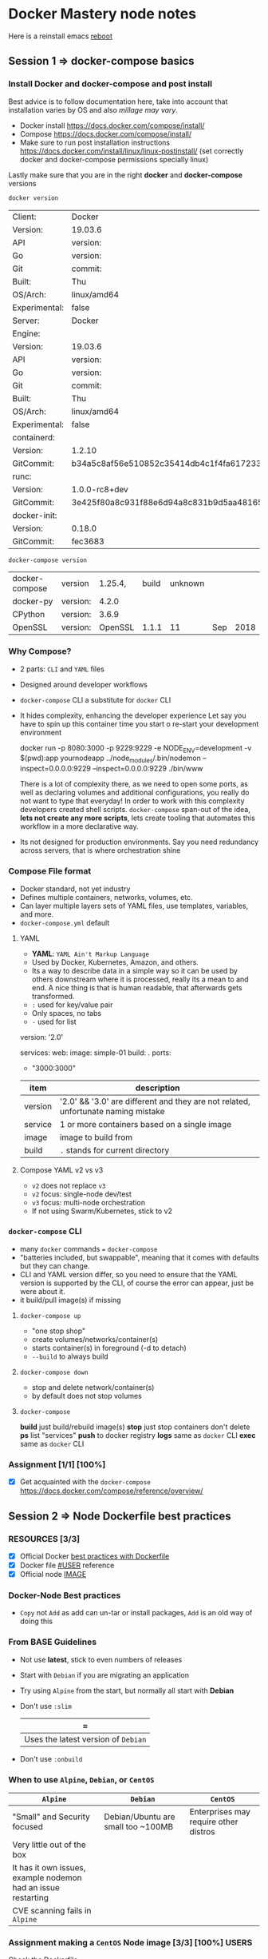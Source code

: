* Docker Mastery node notes
  Here is a reinstall emacs [[http://ubuntuhandbook.org/index.php/2019/02/install-gnu-emacs-26-1-ubuntu-18-04-16-04-18-10/][reboot]] 
** Session 1 => docker-compose basics
*** Install Docker and docker-compose and post install
    Best advice is to follow documentation here, take into account that installation varies by OS and also /millage may vary/.
    - Docker install  https://docs.docker.com/compose/install/
    - Compose  https://docs.docker.com/compose/install/
    - Make sure to run post installation instructions https://docs.docker.com/install/linux/linux-postinstall/ (set correctly docker and docker-compose permissions specially linux)

    Lastly make sure that you are in the right *docker* and *docker-compose* versions
    #+begin_src zsh
     docker version
    #+end_src
    #+RESULTS:
    | Client:       | Docker                                   | Engine     | -        | Community |       |
    | Version:      | 19.03.6                                  |            |          |           |       |
    | API           | version:                                 | 1.4        |          |           |       |
    | Go            | version:                                 | go1.12.16  |          |           |       |
    | Git           | commit:                                  | 369ce74a3c |          |           |       |
    | Built:        | Thu                                      | Feb        | 13       | 01:27:49  |  2020 |
    | OS/Arch:      | linux/amd64                              |            |          |           |       |
    | Experimental: | false                                    |            |          |           |       |
    | Server:       | Docker                                   | Engine     | -        | Community |       |
    | Engine:       |                                          |            |          |           |       |
    | Version:      | 19.03.6                                  |            |          |           |       |
    | API           | version:                                 | 1.4        | (minimum | version   | 1.12) |
    | Go            | version:                                 | go1.12.16  |          |           |       |
    | Git           | commit:                                  | 369ce74a3c |          |           |       |
    | Built:        | Thu                                      | Feb        | 13       | 01:26:21  |  2020 |
    | OS/Arch:      | linux/amd64                              |            |          |           |       |
    | Experimental: | false                                    |            |          |           |       |
    | containerd:   |                                          |            |          |           |       |
    | Version:      | 1.2.10                                   |            |          |           |       |
    | GitCommit:    | b34a5c8af56e510852c35414db4c1f4fa6172339 |            |          |           |       |
    | runc:         |                                          |            |          |           |       |
    | Version:      | 1.0.0-rc8+dev                            |            |          |           |       |
    | GitCommit:    | 3e425f80a8c931f88e6d94a8c831b9d5aa481657 |            |          |           |       |
    | docker-init:  |                                          |            |          |           |       |
    | Version:      | 0.18.0                                   |            |          |           |       |
    | GitCommit:    | fec3683                                  |            |          |           |       |
    #+begin_src zsh
     docker-compose version
    #+end_src
    #+RESULTS:
    | docker-compose | version  | 1.25.4, | build | unknown |     |      |
    | docker-py      | version: |   4.2.0 |       |         |     |      |
    | CPython        | version: |   3.6.9 |       |         |     |      |
    | OpenSSL        | version: | OpenSSL | 1.1.1 |      11 | Sep | 2018 |
*** Why Compose?
    - 2 parts: =CLI= and =YAML= files
    - Designed around developer workflows
    - =docker-compose= CLI a substitute for =docker= CLI
    - It hides complexity, enhancing the developer experience
      Let say you have to spin up this container time you start o re-start your development environment
      #+begin_docker run example
    docker run -p 8080:3000 -p 9229:9229 -e NODE_ENV=development -v $(pwd):app yournodeapp ../node_modules/.bin/nodemon --inspect=0.0.0.0:9229 --inspect=0.0.0.0:9229 ./bin/www
      #+end_docker
      There is a lot of complexity there, as we need to open some ports, as well as declaring volumes and additional configurations, you really do not want to type that everyday! In order to work with this complexity developers created shell scripts.
       =docker-compose= span-out of the idea, *lets not create any more scripts*, lets create tooling that automates this workflow in a more declarative way.
    - Its not designed for production environments.
      Say you need redundancy across servers, that is where orchestration shine
*** Compose File format
    - Docker standard, not yet industry
    - Defines multiple containers, networks, volumes, etc.
    - Can layer multiple layers sets of YAML files, use templates, variables, and more.
    - =docker-compose.yml= default
**** YAML
     - *YAML*: =YAML Ain't Markup Language=
     - Used by Docker, Kubernetes, Amazon, and others.
     - Its a way to describe data in a simple way so it can be used by others downstream where it is processed, really its a mean to and end. A nice thing is that is human readable, that afterwards gets transformed.
     - =:= used for key/value pair
     - Only spaces, no tabs
     - =-= used for list
     #+begin_YAML template
     version: '2.0'

     services:
       web:
         image: simple-01
         build: .
         ports:
           - "3000:3000"
     #+end_YAML
    | item    | description                                                                       |
    |---------+-----------------------------------------------------------------------------------|
    | version | '2.0' && '3.0' are different and they are not related, unfortunate naming mistake |
    | service | 1 or more containers based on a single image                                      |
    | image   | image to build from                                                               |
    | build   | =.= stands for current directory                                                  |
**** Compose YAML v2 vs v3
    - =v2= does not replace =v3=
    - =v2= focus: single-node dev/test
    - =v3= focus: multi-node orchestration
    - If not using Swarm/Kubernetes, stick to v2
*** =docker-compose= CLI
    - many =docker= commands === =docker-compose=
    - "batteries included, but swappable", meaning that it comes with defaults but they can change.
    - CLI and YAML version differ, so you need to ensure that the YAML version is supported by the CLI, of course the error can appear, just be were about it.
    - it build/pull image(s) if missing
**** =docker-compose up=
       - "one stop shop"
       - create volumes/networks/container(s)
       - starts container(s) in foreground (-d to detach)
       - =--build= to always build
**** =docker-compose down=
     - stop and delete network/container(s)
     - by default does not stop volumes
**** =docker-compose=
     *build* just build/rebuild image(s)
     *stop* just stop containers don't delete
     *ps* list "services"
     *push* to docker registry
     *logs* same as =docker= CLI
     *exec* same as =docker= CLI
*** Assignment [1/1] [100%]
    - [X] Get acquainted with the =docker-compose= https://docs.docker.com/compose/reference/overview/
** Session 2 => Node Dockerfile best practices
*** RESOURCES [3/3]
    - [X] Official Docker [[https://docs.docker.com/develop/develop-images/dockerfile_best-practices/][best practices with Dockerfile]]
    - [X] Docker file [[https://docs.docker.com/engine/reference/builder/#user][#USER]] reference
    - [X] Official node [[https://hub.docker.com/_/node][IMAGE]]
*** Docker-Node Best practices
    - =Copy= not =Add= as add can un-tar or install packages, =Add= is an old way of doing this
*** From BASE Guidelines
    - Not use *latest*, stick to even numbers of releases
    - Start with =Debian= if you are migrating an application
    - Try using =Alpine= from the start, but normally all start with *Debian*
    - Don't use =:slim=
      | =
      |-------------------------------------+------------------------------|
      | Uses the latest version of =Debian= | Uses past versions of the OS |
    - Don't use =:onbuild=
*** When to use =Alpine=, =Debian=, or =CentOS=
    | =Alpine=                                                      | =Debian=                           | =CentOS=                              |
    |---------------------------------------------------------------+------------------------------------+---------------------------------------|
    | "Small" and Security focused                                  | Debian/Ubuntu are small too ~100MB | Enterprises may require other distros |
    | Very little out of the box                                    |                                    |                                       |
    | It has it own issues, example nodemon had an issue restarting |                                    |                                       |
    | CVE scanning fails in =Alpine=                                |                                    |                                       |

#  LocalWords:  distros PID init SIGKILL ctrl tini Dockerfiles runtine BuildKit
*** Assignment making a =CentOS= Node image [3/3] [100%]              :USERS:
    Check the [[./centos-node/Dockerfile][Dockerfile]]
    - [X] Install Node in the official CentOS
    - [X] Copy Dockerfile lines from node:10
      - [X] Click on the link of the docker file of that repo, and check what is important there
    - [X] Use ENV to specify the node version
*** Running non-root Containers Users                                 :USERS:
    Best practice run the docker container as a non-root user for security reasons, however, it not enabled by default
    - Official images have =node= users
    - It's not enabled by default
    - Do this /after/  =apk/apk=  and =npm i -g=
    - Do this /before/ =npm i=
    - *This May cause permissions issues*
    - *May require* =chown node:node=
**** Change user from root to node
     - =USER node=, this comes upstream
**** Set permissions on app directory
     - =RUN mkdir app && chown -R node:node .=
**** Run  a command as a Root in Container
     - =docker-compose exec -u root=
*** Working with the Node user limits                                 :USERS:
    Working file [[/home/esteban/Apps/docker-mastery-for-nodejs/user-node/Dockerfile][here]]
**** Putting at the end of the file the change of user
      #+begin_example Dockerfile
      FROM node:10-slim

      EXPOSE 3000

      WORKDIR /node

      COPY package*.json ./

      RUN npm install && npm cache clean --force

      WORKDIR /node/app

      COPY . .
      USER node
      CMD ["node", "app.js"]
      #+end_example
       When running within the container you can see that everything is root
       #+begin_example
      /docker:hopeful_lumiere:/ #$ ls
      app  node_modules  package-lock.json  package.json
      /docker:hopeful_lumiere:/ #$ ls -al
      total 44
      drwxr-xr-x  1 root root  4096 Mar  7 19:10 .
      drwxr-xr-x  1 root root  4096 Mar  7 19:11 ..
      drwxr-xr-x  1 root root  4096 Mar  7 19:10 app
      drwxr-xr-x 41 root root  4096 Mar  7 19:10 node_modules
      -rw-rw-r--  1 root root 21260 Feb 15 20:29 package-lock.json
      -rw-rw-r--  1 root root   316 Feb 15 20:29 package.json
       #+end_example
       So this means that my app will run and will have full =read= permissions, however if it expect to write, this will not be available, like a =npm install=
**** Putting it all the way in the top
      #+begin_example Dockerfile
      FROM node:10-slim

      USER node
      EXPOSE 3000

      WORKDIR /node

      COPY package*.json ./

      RUN npm install && npm cache clean --force

      WORKDIR /node/app

      COPY . .
      CMD ["node", "app.js"]
      #+end_example

      #+begin_example
      Step 6/9 : RUN npm install && npm cache clean --force
      ---> Running in 1b499db86e41
      npm WARN checkPermissions Missing write access to /node
      npm WARN user-node@1.0.0 No description
      npm WARN user-node@1.0.0 No repository field.

      npm ERR! code EACCES
      npm ERR! syscall access
      npm ERR! path /node
      npm ERR! errno -13
      npm ERR! Error: EACCES: permission denied, access '/node'
      npm ERR!  { [Error: EACCES: permission denied, access '/node']
      npm ERR!   stack: 'Error: EACCES: permission denied, access \'/node\'',
      npm ERR!   errno: -13,
      npm ERR!   code: 'EACCES',
      npm ERR!   syscall: 'access',
      npm ERR!   path: '/node' }
      npm ERR!
      npm ERR! The operation was rejected by your operating system.
      npm ERR! It is likely you do not have the permissions to access this file as the current user
      npm ERR!
      npm ERR! If you believe this might be a permissions issue, please double-check the
      npm ERR! permissions of the file and its containing directories, or try running
      npm ERR! the command again as root/Administrator.

      npm ERR! A complete log of this run can be found in:
      npm ERR!     /home/node/.npm/_logs/2020-03-07T19_20_45_989Z-debug.log
      The command '/bin/sh -c npm install && npm cache clean --force' returned a non-zero code: 243
      #+end_example

      So we won't be able to build the image in this case
**** SO here is the fix
    With the latest version of the file [[/home/esteban/Apps/docker-mastery-for-nodejs/user-node/Dockerfile][here]]

     #+begin_example
      cd node
      /docker:hungry_meninsky:/ #$ ls
      app  node_modules  package-lock.json  package.json
      /docker:hungry_meninsky:/ #$ ls -al
      total 44
      drwxr-xr-x  1 node node  4096 Mar  7 19:24 .
      drwxr-xr-x  1 root root  4096 Mar  7 19:25 ..
      drwxr-xr-x  1 node node  4096 Mar  7 19:24 app
      drwxr-xr-x 41 node node  4096 Mar  7 19:24 node_modules
      -rw-rw-r--  1 node node 21260 Feb 15 20:29 package-lock.json
      -rw-rw-r--  1 node node   316 Feb 15 20:29 package.json
     #+end_example
     You can see that now the =app= folder has the =node= user
     Finally ensure that you also when copying files give them =node= permission as well using =COPY --chown node:node . .=, rather than =COPY . .=
*** Making Images Efficiently
    Line order matters, so it is a good practice to:
    1. Copy *only* the package and the lock files
    2. Run npm install
    3. Copy everything else
    4. Any other dependencies like =curl= install it before =COPY= and run it before npm installs
    That way you cache intelligently the node packages, something like so:
    #+begin_example
    FROM node:10-slim

    EXPOSE 3000
    RUN apt-get update && apt-get install curl
    WORKDIR /node

    COPY package.json package-lock.json* ./
    # Notice the *, this indicates copy if there
    RUN mkdir app && chown -R node:node .
    USER node

    RUN npm install && npm cache clean --force
    RUN

    WORKDIR /node/app

    COPY --chown=node:node . .
    CMD ["node", "app.js"]
    #+end_example
** Session 3 => Controlling Node processes in Containers
*** Node process Management
**** What happened before containers?
     We used to run in servers something like:
     - [[https://pm2.keymetrics.io/][PM2]]
     - [[https://nodemon.io/][nodemon]]
     - [[https://riptutorial.com/node-js/example/13417/running-and-stopping-a-forever-daemon][forever]]
     Their main purpose was to run/manage =node= processes.
     We do not need this anymore, at least in production, because Docker manages app start, stop, restart, hatchecks native and better
     Node multi-thread: Docker "Replicas"
     =There is one problem however=
     Out of the box npm/node don't handle properly shutdown signals
*** The truth about the PID-1 problem
    - PID 1 (process identifier) is the first process in the system (AKA init)
    - Init process has 2 jobs in a container:
      - reap Zombie processes
        - Happens when the parent process crashes and they are left there in the wild
      - Pass signals to sub-processes
    - Zombie processes is not a thing in Node really
    - Handling shutdown !
**** Properly CMD for healthy shutdown
     - Docker uses the following Linux signals
      | SIGINIT                                    | SIGTERM                                    | SIGKILL                                          |
      |--------------------------------------------+--------------------------------------------+--------------------------------------------------|
      | When you use a C-c                         | `docker container stop`                    | This is not a healthy way to terminate a process |
      | Its seen by the app allows gracefully stop | Its seen by the app allows gracefully stop | Here is not the case                             |
      | NPM does not handle this well              | NPM does not handle this well              | ---                                              |
      | Node can handle these but not by default   | Same here using Tiny                       | ---                                              |
*** Proper Node shutdown Options
    There are 3 ways to properly shutdown an node application
    1. *Temp*: Use =--init= to fix ctrl-c for now
       - =docker run --init -d nodeapp=
    2. *Workaround*: add tini to your image
       #+begin_example
       RUN apk --no-cache tini
       ENTRYPOINT ["/sbin/tini", "--"]
       CMD ["node", "./bin/www"]
       #+end_example
    3. *Production*: your app captures =SIGINIT= for proper exit
       You can look at this example [[./sample-graceful-shutdown/sample.js][File here]]
       #+begin_example javascript
        // place this code in your node app, ideally in index.js or ./bin/www
        //
        // you need this code so node will watch for exit signals
        // node by default doesn't handle SIGINT/SIGTERM
        // docker containers use SIGINT and SIGTERM to properly exit
        //
        // signals also aren't handeled by npm:
        // https://github.com/npm/npm/issues/4603
        // https://github.com/npm/npm/pull/10868
        // https://github.com/RisingStack/kubernetes-graceful-shutdown-example/blob/master/src/index.js
        // if you want to use npm then start with `docker run --init` to help, but I still don't think it's
        // a graceful shutdown of node process, just a forced exit
        //

        // quit on ctrl-c when running docker in terminal
        process.on('SIGINT', function onSigint () {
          console.info('Got SIGINT (aka ctrl-c in docker). Graceful shutdown ', new Date().toISOString());
          shutdown();
        });

        // quit properly on docker stop
        process.on('SIGTERM', function onSigterm () {
          console.info('Got SIGTERM (docker container stop). Graceful shutdown ', new Date().toISOString());
          shutdown();
        })

        // shut down server
        function shutdown() {
          // NOTE: server.close is for express based apps
          // If using hapi, use `server.stop`
          server.close(function onServerClosed (err) {
            if (err) {
              console.error(err);
              process.exitCode = 1;
            }
            process.exit();
          })
        }
       #+end_example
*** Assignment: Writing Node Dockerfiles [4/4] [100%]
    Assignment file [[./assignment-dockerfile/Dockerfile][here]]
    1. [X] Taken an existing image of Node
    2. [X] Expose The ports
       - When running the port ensure that you have =-p 80:3000= local port to 3000 in container
    3. [X] Install tini in node
    4. [X] Copy packages/lock files first, then npm, then Copy
*** Assignment: Testing graceful shutdowns [2/4] [50%]
    1. [X] Run it with tini built in, try to ctrl-c
    2. [X] Comment the =ENTRYPOINT=
    3. [ ] Fix this with the =--init= command to add tini at run-time
       1. [ ] Notice that tini is in a different location =/dev/init=
    4. [ ] Use =docker top <container>= to check the processes run
****  Bonus: Add Signal watch code
     You will need to update the =js= file adding the following (update for happy)
**** Conclusions
     - Controlling the termination process is very important as it avoid long waiting times
     - Ensuring that there is a graceful shutdown makes our application more performant
     - tini can help us this at run time when we cannot manage the image, or ensuring that tini is there from the start
** Session 4 => Advanced docker files with multistage built and BuildKit
*** RESOURCES
    - Advanced multi-stage built [[https://medium.com/@tonistiigi/advanced-multi-stage-build-patterns-6f741b852fae][MEDIUM]]
    - Official Docker [[https://docs.docker.com/develop/develop-images/multistage-build/][documentation]]
    - Install production only dependencies [[https://stackoverflow.com/questions/9268259/how-do-you-prevent-install-of-devdependencies-npm-modules-for-node-js-package][npm --only=prod]]
    - Better development with [[https://medium.com/better-programming/docker-in-development-with-nodemon-d500366e74df][Docker]]
    - Super charged docker build [[https://www.youtube.com/watch?v=kkpQ_UZn2uo][DockerConf18]]
    - BuiltKit [[https://docs.docker.com/develop/develop-images/build_enhancements/][Documentation]]
*** Multi-stage Docker built
    - New feature in 17.06 (mid-2017)
    - Build multiple images from one file
    - These images can =FROM= each other
    - =COPY= file between them
    - Space + Security benefits
      - As you have an image for a specific purpose and have less attack surface
    - =ARTIFACT= only
    - Great from =DEV=, =TEST= and =PROD=
*** New option in =docker built= and =Dockerfiles=
    - You can have several =FROM= and use alias =AS= so you can, in the same file use the alias to build another image
    - From that Dockerfile you can build using the =--target= like so
      #+begin_example
      docker built -t myapp:prod --target prod .
      #+end_example
*** More Multi-stage
    It allows you to test stage that runs npm tests
    - Have a CI build --target test stage before building to prod
    - Add npm install =--only=development=  to dev stage
    - Don't =COPY= code into dev stage
*** Assignment: Building a 3 stage =Dockerfile= [3/4] [75%]           :USERS:
    Sample file [[./sample-multi-stage/Dockerfile][here]], migrate current [[./sample-multi-stage/app.js][App]], with the following [[./sample-multi-stage/package.json][package.json]], and =ENTRYPOINT= [[./sample-multi-stage/bin/www][/bin/www]]
    Best example in this [[./assignment-dockerfile/Dockerfile][Dockerfile]]
    - [X] Create 3 stages for
      - [X] =prod=
        - [X] install just production dependencies, not dev dependencies
        - How to run the install tag for prod
        #+b
        egin_example zsh
        docker build -t myapp:prod --target prod .
        #+end_example
      - [X] =dev=
        - [X] Install =dev= dependencies, another =npm= install just for that
        - [X] This has a different =CDM= *nodemon*
        #+begin_example zsh
        DOCKER_BUILDKIT=1 docker build -t myapp:dev --target dev .
        #+end_example
      - [X] =test=
        - [X] has dev dependencies, =run npm test=
        - notice that you can run =npm= here as you are not concerned about *PD1* processes
        #+begin_example zsh
        docker build -t myapp:test --target test .
        #+end_example
    - [X] Built all three stages
    - [X] Goal don't repeat lines
#  LocalWords:  BuiltKit config Heroku MTA dockerignore Readme md Ngnx dirs
**** Conclusions 
     - multistage without BuiltKit will trigger unnecessary layers
     - in Development not running =npm run dev= because we are shooting it to nodemon, better handle signals
     - 
*** Built Kit                                                         :USERS:
**** Resources
     - Introducing [[https://blog.mobyproject.org/introducing-buildkit-17e056cc5317][BuiltKit]]
     - Super charged Docker Built with BuiltKit [[https://www.youtube.com/watch?v=kkpQ_UZn2uo][YouTube]]
     - Official [[https://docs.docker.com/develop/develop-images/build_enhancements/][documentation]]
       - How to install BuiltKit:
         1. Easiest way
            #+begin_example zsh
            DOCKER_BUILDKIT=1 docker build .
            #+end_example
         2. By default change =/etc/docker/daemon.json=
            #+begin_example zsh
          { "features": { "buildkit": true } }
            #+end_example
            How yo buildkit
        #+begin_example zsh
        DOCKER_BUILDKIT=1 docker build -t myapp:dev --target dev .
        #+end_example
** Session 5 => Node Apps in Cloud Native Docker
*** RESOURCES 
    -[[https://12factor.net/][ 12 Factor Apps]] 
    - [[https://blog.heroku.com/the_new_heroku_4_erosion_resistance_explicit_contracts][Software Erosion]]
    - How to do [[https://docs.docker.com/storage/][bind-mount]] 
*** Cloud Native Apps
    12 Factor Apps => Focused for distributed systems 
    Important to review carefully the =.dockerignore= file
**** Follow the 12 factors, especially
     - Use environment variables for config in:
       1. Dockerfiles
       2. Compose files, and also
       3. In your app
     - Log to =stdout/stderr=
     - Pin all versions even =npm=
     - Gracefully exit =SIGTERM/INIT=
     - Create a =.dockerignore= 
**** First, what is 12 Factor app
     - Heroku wrote a highly respectable guide to creating distributed apps
     - Even-though its been in the industry over a year, you should aim to use it always
     - To create an application that does not turns old fast
     - Shared in a way that makes sense to a lot of people
     - Containers are almost going to be distributed apps
     - Good news you are using most of the 12 out of the box with Docker
**** Factor: =config=
     - Avoid Software [[https://blog.heroku.com/the_new_heroku_4_erosion_resistance_explicit_contracts][Erosion]]
       - How does it work Erosion-resistance is an outcome of strong separation between the app and the infrastructure on which it runs.
*** Assignment: MTA (Migrating Traditional Apps)
    We will migrate this [[./assignment-mta/index.js][App.js]] with these files to container found in the  =./assigment-mta= 
    1. [[./assignment-dockerfile/Dockerfile][./assignment-dockerfile/Dockerfile]] 
    2. [[./assignment-mta/.dockerignore][.dockerignore]] 
    #+begin_example zsh
    DOCKER_BUILDKIT=1 docker build -t node8 .
    #+end_example
    How to mount the application 
    #+begin_example zsh
    --mount type=bind,source="$(pwd)"/target,target=/app,readonly
    docker run --mount type=bind,source="$(pwd)"/in,target=/node/app/in --mount type=bind,source="$(pwd)"/out,target=/node/app/out --env CHACOAL_FACTOR=10 node8
    docker run -v "$(pwd)"/in:/node/app/in -v "$(pwd)"/out:/node/app/out node8
    docker run -v $(pwd)/in:/node/app/in -v $(pwd)/out:/node/app/out node8
    #+end_example
    Maybe use this [[./sample-multi-stage/Dockerfile][Dockerfile]] 
**** Checklist [100%] [3/3]:
     - [X] Add a *.dockerignore*
     - [X] Create a =Dockerfile=
     - [X] Change =Winston= transport to console, opposed to logging to a file
**** MTA Requirements [100%] [5/5]:
     - [X] See *Readme.md* for =app= details
     - [X] Image should not include =in=, =out=, =node_modules=, or =logs= directories in =.dockerignore=
     - [X] Open the =index.js= file to update transport of Winston to console
       -*Hint:* =winston.transport.Console= 
       -*Other Option:* create a symlink in in the dockerfile where the logs are going to go, that is how the official Ngnx does it, so Symlink to =stdout= and =stderr= 
     - [X] *Bind-mount* =in= and =out= dirs, back out to the host
     - [X] Change the *environment* variable to get different results
       - Set =CHARCOAL_FACTOR= to *0.1*
**** MTA Outcomes [0%] [0/4]:
     - [ ] Running container with =./in= and =./out= *bind-mounts* results in new chalk images in =out= host
     - [ ] Changing =--env CHARCOAL_FACTOR= to *10*, the image looks different
     - [ ] No *gifs* in the image
     - [ ] When doing a =docker logs= shows Winston output
#  LocalWords:  gifs
**** Conclusions
     1. You are able to migrate a traditional app =MTA=
     2. Setup correctly =Environment Variables=
     3. Check that dependencies are correct
     4. That the app is flexible e
** Session 6 => Docker compose for local development
   Best local Setup for development using =docker-compose= features, there are a lot of =tips and tricks= and a Big assignment at the end
*** RESOURCES
    - Compose [[./https://docs.docker.com/compose/compose-file/compose-file-v2/][version 2]] , if you are not using orchestration
    - Good [[./compose-tips/good.yml][docker-compose]]
    - Bad [[./compose-tips/bad.yml][docker-compose]]
    - Performance tuning for [[https://docs.docker.com/docker-for-mac/osxfs-caching/][volume mounts]]
    - File Sharing exclusive for [[https://docs.docker.com/docker-for-mac/osxfs-caching/][MAC-OS]]
    - User guided caching in [[https://www.docker.com/blog/user-guided-caching-in-docker-for-mac/][Docker-MACos]] 
*** Compose Project tips
    *FILE* 
    - [[./compose-tips/bad.yml][./compose-tips/bad.yml]]
    - [[./compose-tips/good.yml][./compose-tips/good.yml]] 
**** Dos
     - Use =docker-compose= for local dev
     - Use =v2= format for local dev:
       - v2 only: *depends_on*, control => hardware specific
     - Use study compose file and CLI features
**** Don't
     - Unnecessary: =alias= & =container_name=
     - Legacy: =expose= & =links=
     - No need to set =defaults=
     - Use host file paths
     - Don't =bind-mount= databases
     - For development only, don't rebuild images, just restart node. Like mounting your host file over the app image.
       Technically an image with no source code, and we bind mounting it in.
*** =node_modules= in *Images* 
    - *Problem*: We should not built images from node files from the host, as we could develop in Mac or Windows
      Example: =node-gyp= that builds especially for an Architecture 
      Solution: Put the =node_modules= in the =.dockerignore= file
*** =node_modules= in *Bind mounts* 
    - *Problem*: We cannot bin-mount node_modules as the have different architecture
      Lets look at this [[./sample-express/app.js][App.js]], with this [[./sample-express/Dockerfile][Dockerfile]] 
****  Two potential solutions:
       1. Never use =npm install= on host, run =npm install= in compose, however is not that flexible
         using this docker-compose
         Using this [[./sample-express/Dockerfile-solution-1][Dockerfile solution 1]] as template
         With =docker-compose= we can run a
         #+begin_example zsh
         docker-compose run express npm install
         #+end_example
         and the we can run a 
         #+begin_example zsh
         docker-compose up
         #+end_example
         to run the application.
         Conclusion:
          1. You can't run a =docker-compose up= until you run =docker-compose run= on the services
       2. Move modules in image, hide modules from host, more setup but more flexible
          Using this[[./sample-express/Dockerfile][./sample-express/Dockerfile]]  and [[./sample-express/docker-compose-solution-2.yml][docker-compose-solution-2]] 
          - Move the =node_modules= up a directory in =Dockerfile=
          - Use empty volume to hide =node_modules= on =bind mount=
          In this case run a =npm install= so there is a =node_modules= in the host
*** NPM, YARN, and others tools in Compose
    pretty much when to run  =docker-compose run= or =docker-compose exec service= as well you can just run a bash in the container
*** File monitoring and Node Auto Restart 
    Take another express app using [[./sample-nodemon/Dockerfile][nodemon]] 
*** Startup order and Dependencies
    =Problem= Multi-services app start out from order, node might exit or cycle  
    Multi-container apps needs:
    - Dependency awareness
    - Name resolution (DNS)
    - Connection failure handling
**** Dependecy awareness =dependens_on= => use V2
     - =dependens_on= is really more about dependency relationships, by default it does not wait that is correctly up
     - Fixes name resolution issues with "can't resolve <service_name>"
     - Finally it means that if your service "x" =dependes_on= "y", let "y" start first, does not mean however, that is ready before "x" by default
     - compose YAML v2: works with healthchecks like "await for script"
**** Connection Failure Handling
     - =restart:on failure=
       - *Good:* helps slow db startup and Node.js failing. Better: =dependens_on=
       - *Bad:* could spike CPU with restart cycling
       - *Long Term:* build connection timeouts, buffer and retry in your apps
*** Health Checks for =depends_on=
    1. We can find the /incomplete/ version of the =docker-compose= [[./depends-on/docker-compose.yml][file]]
    2. We can find the /complete/ version using =health-checks= in this [[./depends-on/healthy-compose.yml][file]]
     #+begin_example yaml
      depends_on:
        api:
          # this requires a compose file version => 2.3 and < 3.0
          condition: service_healthy
     #+end_example
     notice that we added the =condition: service_healthy= statement, then on the thing you are depending on you have to put the health check
     #+begin_example yaml
      healthcheck:
        test: curl -f http://127.0.0.1
     #+end_example
**** RESOURCES 
     - [[https://docs.docker.com/compose/compose-file/compose-file-v2/#healthcheck][Docker Official documentation]]
     - [[https://github.com/docker-library/healthcheck][Github, enable official HEALTHCHECKS]] 
*** Making Micro-services Easier
**** *Problem:* many HTTP endpoints, many ports
    *Solution:* =Nginx/HAProxy/Traefix= using their /reverse_proxy/ solution
    Resources:
      - Medium use [[https://medium.com/@sumankpaul/use-nginx-proxy-and-dnsmasq-for-user-friendly-urls-during-local-development-a2ffebd8b05d][nginx proxies in local development]]
      - [[https://containo.us/traefik/][traefik]] cloud router
      - [[https://github.com/nginx-proxy/nginx-proxy][nginx-proxy]]  for Docker Containers using docker-gen
**** *Problem:* =CORS= issues in local development
    *Solution:* Proxy with =*= header
    Resources:
      - Repo [[https://github.com/docker-solr/docker-solr/issues/182][Question 1]]
      - Repo [[https://github.com/nginx-proxy/nginx-proxy/issues/804][Question 2]] 
**** *Problem:* HTTPS for local development
    *Solution:* Certificates for [[https://letsencrypt.org/docs/certificates-for-localhost/][localhost]] 
**** *Problem:* Local DNS for many End points
    *Solution:* use =x.localhost=, =y.localhost= in Chrome, however, is Chrome specific
    Resources:
      - Use wildcard domains like [[http://xip.io/][xio.io]]
      - Use [[https://www.stevenrombauts.be/2018/01/use-dnsmasq-instead-of-etc-hosts/][DNSMASQ]] instead of /ETC/HOST this is a local DNS server running on your local machine
      - Manually edit host files:
        | Cons                                                                            | Pros |
        |---------------------------------------------------------------------------------+------|
        | Does not work with wild cards, ergo you need to add manually each micro-service |      |
        |                                                                                 |      |
**** *Demo:* Setting up proxy (./sample-local-proxy)
     Notice that =docker-compose= (this is a general =docker= issue), will only work if the VPN is disabled, the following [[https://stackoverflow.com/questions/45692255/how-make-openvpn-work-with-docker][link]] to make them work together.
***** [[./sample-local-proxy/nginx-proxy.yml][Nginx-proxy]] 
      - [[https://hub.docker.com/r/jwilder/nginx-proxy/][Docker-hub]]
      #+begin_src zsh
      cd ./sample-local-proxy/ && cp nginx-proxy.yml docker-compose.yml
      #+end_src
      #+RESULTS:
      run a =docker-compose up=, and you can now go [[http://dude.localhost/][dude.localhost]] and [[http://ghost.localhost/][ghost.localhost]]   
***** [[./sample-local-proxy/traefik-proxy.yml][Traefik-proxy]] 
      [[https://docs.traefik.io/getting-started/quick-start/][Quick-Start]] 
      #+begin_src zsh
      cd ./sample-local-proxy/ && cp traefik-proxy.yml docker-compose.yml
      #+end_src

      #+RESULTS:
*** VS Code, Debugging, and TypeScript
    - Obviously VS Code is a well rounded as well as they have =docker= and =compose= features built in, however, better if I not tie to that
    - Debugging work when we enable nodemon and remote via TCP, feature of Docker!!
    - TypeScript compile and other pre-processors go in =nodemon.json=
**** RESOURCES 
     - [[https://code.visualstudio.com/docs/nodejs/nodejs-debugging][Debug]] an app using VSCode
     - [[https://github.com/Microsoft/vscode-recipes/tree/master/Docker-TypeScript][Debugging TypeScript in an Docker Container]]
     - [[https://github.com/TypeStrong/ts-node][ts-node]]
     - 
**** *Demo:* (./typescript)
      - [[./typescript/Dockerfile][Dockerfile]]
        - Multistage built
      - [[./typescript/docker-compose.yml][docker-compose.yml]]
        - =target: dev= gives us a target from the image
        - =volumes= the =- .:/app=, is solution 1 of the *Bind Mounts* demo
      - [[./typescript/package.json][package.json]] 
      - [[./typescript/tsconfig.json][tsconfig.json]] 
      - [[./typescript/nodemon.json][nodemon.json]]
        - We tell to watch the src file and ignore the tests
        - notice the =exec= in =--inspect=0.0.0.0:9229=
        - =ts-node/register= which automatically compiles typescript
      in current commit from master =ed8542b= we are having an issue in regards to nodemon, fixed in Esteban branch
*** =Assigment= Building a sweet compose file [9/17] [52%] (./assignment-sweet-compose-file)
    files:
    - [[./assignment-sweet-compose/docker-compose.yml][docker-compose.yml]] => focus on this one, don't touch [[./assignment-sweet-compose/result/Dockerfile][Dockerfile]] 
    - [[./assignment-sweet-compose/README.md][Readme]]
    - [[./assignment-sweet-compose/result/server.js][server.js]]
    - [[./assignment-sweet-compose/answer/docker-compose.yml][Answer File]] 
    Checklist:
    
    The finished compose.yml should include:
    
    * [X] Set the compose file version to the latest 2.x (done for you)
    * [X] Healthcheck for postgres, taken from the depends_on lecture
      + Check this [[./depends-on/healthy-compose.yml][file]] 
    * [X] Healthcheck for redis, test command is "redis-cli ping"
      + [[https://github.com/docker-library/healthcheck/tree/master/redis][Redis healthcheck]] 
    * [X] vote service depends on redis service
    * [X] result service depends on db service
    * [X] worker depends on db and redis services
    * [X] remember to add the service_healthy to depends on objects
    * [X] result is a node app in subdirectory result. Let's bind-mount that
    * [X] result should be built from the Dockerfile in ./result/
      + like so in the file
        #+begin_example yml
        build: 
          context: result
        #+end_example
    * [ ] Add a traefik proxy service from proxy lecture example. Have it run on a published port of your choosing and direct vote.localhost and result.localhost to their respective services so you can use Chrome
      - Adding a traefix [[./sample-local-proxy/traefik-proxy.yml][file]] 
    * [ ] Add nodemon to the result service based on file watching lecture. You may need to get nodemon into the result image somehow.
    * [ ] Enable NODE_ENV=development mode for result
    * [ ] Enable debug and publish debug port for result
    
      Things to test once finished to ensure it's working:

    * [ ] Edit ./result/server.js, save it, and ensure it restarts
    * [ ] Ensure you never see "Waiting for db" in docker-compose logs, which happens when vote or result are waiting on db or redis to start
    * [ ] Use VS Code or another editor with debugger (or Chrome) to connect to debugger
    * [ ] Goto vote.localhost and result.localhost and ensure you can vote and see result
** Session 7 => Making Container Images Production Ready
*** Avoid devDependecies in Prod *DEMO:* (./multi-stage-deps)
   | *Files:*              | Description                                      |
   |-----------------------+--------------------------------------------------|
   | [[./sample-multi-stage/app.js][app.js]]                | App Entry point                                  |
   | [[./sample-multi-stage/Dockerfile][Dockerfile]]            | with node 12 and alpine, nice (not from project) |
   | [[./multi-stage-deps/Dockerfile][MultiStage DockerFile]] | Node 10 and from current                         |
   | [[./multi-stage-deps/docker-compose.yml][docker-compose.yml]]    | Taking into account                              |
    + Multistage can solve this
    + prod stages: =npm i --only=production=
    + dev stages: =npm i --only=development=
    + use =npm ci= to speed up builds
    + ensure =NODE_ENV= is set and consistent
    *Notes:* 
    - For dev, we are not [[./multi-stage-deps/Dockerfile][copying:line20]] in the Dockerfil as we will [[./multi-stage-deps/docker-compose.yml][bind-mount]] anyway in the Docker-compose file
*** Dockerfile comments, arguments, and labels
**** RESOURCES
     - [[https://docs.docker.com/engine/reference/builder/#label][Dockerdocumentation:label]]
     - [[https://docs.docker.com/config/labels-custom-metadata/][DockerDocs2:label]]
     - [[https://github.com/opencontainers/image-spec/blob/master/annotations.md][Community:]] standard
     - [[https://docs.docker.com/engine/reference/builder/#arg][docs:ARGS]] 
     - Document every non-obvious line
     - FROM stage, document why is needed
     - RUN => comment
     - Add LABELS
     - RUN npm config list
***** Label has OCI standards now: 
      - LABEL org.opencontainers.image.<key>
      - =ARG= to add info labels like built date or git commit
      - Docker Hub has builtin envvars for use of ARGs
***** Compose file documentation also:
      - =YAML= supports comments unlike JSON
      - Document why a volume is need it, like a bind-mount or data base
      - Also why a custom =CMD= is needed
      - Template blocks at the top!
***** *DEMO:* dockerfile (./dockerfile-labels)
       *Files:*
       + [[./dockerfile-labels/Dockerfile][Dockerfile]]
       + [[./dockerfile-labels/index.js][index.js]]
       + [[./dockerfile-labels/build.sh][build.sh]] 
*** Running test During Image builds
    Docker its is own build system, so we can avoid complicated CI/CD just to run them:
    + =RUN npm test= in a specific built stage
      + Good for running linting commands
    + Only run unit test inside the container
    + *Test Stage* should not be a default
    + Locally you should run a:
    #+begin_example zsh
    docker-compose run node npm test
    #+end_example
    That way you avoid having to build and run there the tests
**** sample project (./multi-stage-test/)
     *Files:*
     + [[./multi-stage-test/Dockerfile][Dockerfile]]
     + [[./multi-stage-test/docker-compose.yml][docker-compose.yml]]
     *Notes:* 
     - Runs =npm config list= to add metadata
     - leave the production ready at the end, so we have always a working image
     - You can have several gains using =BUILDKIT=
      #+begin_example zsh
      docker build -t myapp:test --target test .
      #+end_example
**** RESOURCES
     - [[https://blog.risingstack.com/node-hero-node-js-unit-testing-tutorial/][node-unit-test]]
     - [[https://docs.docker.com/docker-hub/builds/advanced/][advanced:autobuild/autotest]] 
*** Security Scan during image builds
**** RESOURCES
     - [[https://snyk.io/blog/ten-npm-security-best-practices/][10 npm security best practices]]
     - [[https://kubedex.com/container-scanning/][Container Scanning:Part1]]
     - [[https://kubedex.com/follow-up-container-scanning-comparison/][Container Scanning:Part2]]
     - [[https://sysdig.com/blog/docker-image-scanning/][Implement image scanning]]
     - [[https://sysdig.com/blog/20-docker-security-tools/][29 Docker security tools]] 
**** *DEMO:* Security Scanning and Auditing (./multi-stage-scanning/)
     *Files:* 
     + [[./multi-stage-scanning/Dockerfile][Dockerfile]]
     + [[./multi-stage-scanning/docker-compose.yml][docker-compose.yml]]
     *Notes:* 
     + The tools will fail by default, so start with =warnings=
     + microscanner will require login and storing into env variable
     #+begin_example zsh
     docker build -t auditnode --target=audit --build-arg MICROSCANNER_TOKEN=$MICROSCANNER .
     #+end_example
*** CI/CD Automated builds
    + Have CI build images on (some) branches
    + Push to registry once build/test pass
    + Lint =Dockerfile= and =compose/stack= files
    + You can use =docker-compose= for CI/CD, however, be wary of [[https://stackoverflow.com/questions/29568352/using-docker-compose-with-ci-how-to-deal-with-exit-codes-and-daemonized-linked][exit codes]] also use =--exit-code-from=
    + *Docker Hub* is a lightweight solution for CI/CD, [[https://docs.docker.com/docker-hub/builds/automated-testing/][check-this-link]]
    *Image Tagging* 
    + <name>:latest is only a convention, [[https://blog.container-solutions.com/docker-latest-confusion][latest-confusion]], never on production
    + Don't repeat tags in CI
*** Dockerfile Healthcheck 
**** RESOURCES
    - [[https://medium.com/@patrickleet/effective-docker-healthchecks-for-node-js-b11577c3e595][Effective Docker Healthchecks]]
    - [[https://docs.docker.com/engine/reference/builder/#healthcheck][docs:HEALTHCHECK]] 
**** Notes
    - Always include =HEALTHCHECK=
**** *DEMO:* (./healthchecks/)
*** *Assigment: [22/29][75%]* Ultimate Node.js Dockerfile ./ultimate-node-dockerfile/
   *Attributes:* Developer Friendly, testing stage, security, scanning, non-root user, labels, minimal prod-size
   *The finished Dockerfile should include*  
   - [X] =node_modules= in =.dockerignore=
   - [X] *bind-mount* Solution 1 and Solution 2
     - [X] With a *solution 1* :
         #+begin_example zsh
         docker-compose run result npm install
         #+end_example
     - [X] With a *solution 2* :
       In general we need to:
       1. WORKDIR /node and copy package*.json, npm install, all Dockerfile
       2. Setup volumes correctly, in docker-compose file
        #+begin_example yml
        volumes:
          - .:/node/app
          - /node/app/node_modules
        #+end_example
   - [X] Create a multi-stage Dockerfile that supports specific images for production, testing, and development.
     *ALL STAGES* 
      #+begin_src zsh
      DOCKER_BUILDKIT=1 docker build .
      #+end_src
     *DEV* 
      #+begin_src zsh
      DOCKER_BUILDKIT=1 docker build -t mytest:dev --target dev .
      #+end_src
     *source* 
      #+begin_src zsh
      DOCKER_BUILDKIT=1 docker_buildkit=1 docker build -t mytest:source --target source .
      #+end_src
     *prod* 
      #+begin_src zsh
      DOCKER_BUILDKIT=1 docker_buildkit=1 docker build -t mytest:prod --target prod .
      #+end_src
     *test* 
      #+begin_src zsh
      cd ./ultimate-node-dockerfile/ &&
      DOCKER_BUILDKIT=1 docker_buildkit=1 docker build -t mytest:test --target test .
      #+end_src
     *pre-prod* 
      #+begin_src zsh
      cd ./ultimate-node-dockerfile/ &&
      DOCKER_BUILDKIT=1 docker_buildkit=1 docker build -t mytest:pre-prod --target pre-prod .
      #+end_src
   - [X] devDependencies should not exist in production image.
   - [X] Use `npm ci` to install production dependencies.
   - [X] Use Scenario 1 for setting up node_modules (the simple version).
   - [X] Set NODE_ENV properly for dev and prod. 
   - [X] The dev stage should run nodemon from devDependencies. Either by updating the `$PATH` or hard-coding the path to nodemon.
   - [X] Edit docker-compose.yml to target the dev stage.
   - [ ] Add LABELS from OCI standard (values are up to you) to all images.
   - [X] Add `npm config list` output before running `npm install`.
   - [X] Create a test stage that runs `npm audit`.
   - [X] `./tests` directory should only exist in test image.
   - [ ] Healthchecks should be added for production image.
   - [X] Prevent repeating costly commands like npm installs or apt-get.
   - [X] Only `COPY . .` source code once, then `COPY --from` to get it into other stages.
   *BONUS*  
   - [ ] Add a security scanner to test stage and test it.
   - [ ] Try using a Dockerfile ARG to add token to microscanner.
   - [ ] Add Best Practices from earlier section, including:
   - [X] Enable BuildKit and try a build.
        #+begin_example zsh
        DOCKER_BUILDKIT=1 docker build .
        #+end_example
   - [ ] Add tini to images so containers will receive shutdown signals.
   - [X] Enable the non-root node user for all dev/prod images.
   - [ ] You might need root user for test or scanning images depending on what you're doing (test and find out!)
   *Things to test once finished to ensure it's working*  
   - [X] build all stages as their own tag. ultimatenode:test should be bigger then ultimatenode:prod
   - [X] all builds should finish.
   - [X] run dev/test/prod images, and ensure they start as expected.
   - [X] `docker-compose up` should work and you can vote at http://localhost:5000 and see results at http://localhost:5001.
   - [X] ensure prod image doesn't have unnecessary files by running
      `docker run -it <imagename>:prod bash` and checking it:
     * ls contents of `/app/node_modules/.bin`, it should not contain
     `nodemon` or devdependencies.
     * ls contents of `/app` in prod image, it should not contain
     `./tests` directory.
   - [X] after `docker-compose up`, run
      `docker-compose exec result ./tests/tests.sh` to perform a
      functional test across containers. after a moment delay,
      it should pass.
   *Files:* 
   + [[./ultimate-node-dockerfile/.dockerignore][./ultimate-node-dockerfile/.dockerignore]]
   + [[./ultimate-node-dockerfile/package.json][./ultimate-node-dockerfile/package.json]] 
   + [[./ultimate-node-dockerfile/server.js][./ultimate-node-dockerfile/server.js]]
   + [[./ultimate-node-dockerfile/docker-compose.yml][./ultimate-node-dockerfile/docker-compose.yml]]
   + [[./ultimate-node-dockerfile/Dockerfile][./ultimate-node-dockerfile/Dockerfile]]
   *RESOURCES*  
   + [[./multi-stage-test/Dockerfile][./multi-stage-test/Dockerfile]]
   + [[./multi-stage-test/docker-compose.yml][./multi-stage-test/docker-compose.yml]] 
   *Good-docker-defaults* 
   + [[../node-docker-good-defaults/docker-compose.yml][../node-docker-good-defaults/docker-compose.yml]]
   + [[../node-docker-good-defaults/.dockerignore][../node-docker-good-defaults/.dockerignore]] 
   + [[../node-docker-good-defaults/Dockerfile][../node-docker-good-defaults/Dockerfile]]
*** =Assigment= answer
    - [[./ultimate-node-dockerfile/answer/Dockerfile][./ultimate-node-dockerfile/answer/Dockerfile]]
    - [[./multi-stage-scanning/Dockerfile][./multi-stage-scanning/Dockerfile]] 
   RESOURCES:
   - [[https://github.com/krallin/tini][https://github.com/krallin/tini]]
   - [[https://github.com/aquasecurity/microscanner][https://github.com/aquasecurity/microscanner]] 
